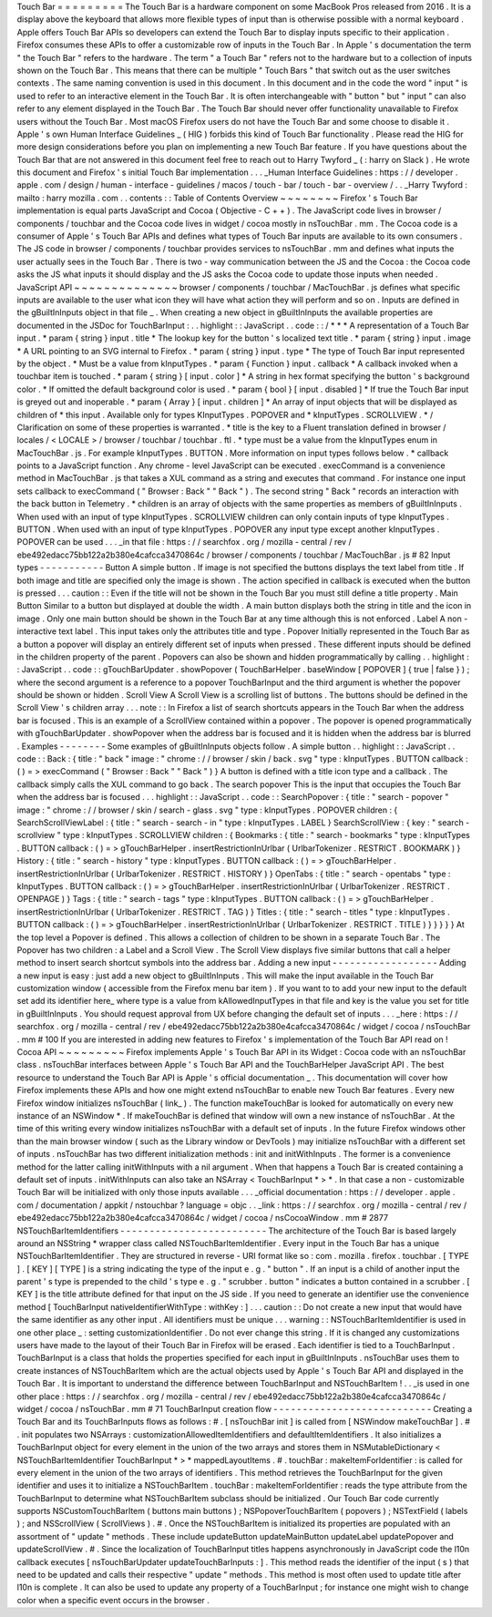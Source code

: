 Touch
Bar
=
=
=
=
=
=
=
=
=
The
Touch
Bar
is
a
hardware
component
on
some
MacBook
Pros
released
from
2016
.
It
is
a
display
above
the
keyboard
that
allows
more
flexible
types
of
input
than
is
otherwise
possible
with
a
normal
keyboard
.
Apple
offers
Touch
Bar
APIs
so
developers
can
extend
the
Touch
Bar
to
display
inputs
specific
to
their
application
.
Firefox
consumes
these
APIs
to
offer
a
customizable
row
of
inputs
in
the
Touch
Bar
.
In
Apple
'
s
documentation
the
term
"
the
Touch
Bar
"
refers
to
the
hardware
.
The
term
"
a
Touch
Bar
"
refers
not
to
the
hardware
but
to
a
collection
of
inputs
shown
on
the
Touch
Bar
.
This
means
that
there
can
be
multiple
"
Touch
Bars
"
that
switch
out
as
the
user
switches
contexts
.
The
same
naming
convention
is
used
in
this
document
.
In
this
document
and
in
the
code
the
word
"
input
"
is
used
to
refer
to
an
interactive
element
in
the
Touch
Bar
.
It
is
often
interchangeable
with
"
button
"
but
"
input
"
can
also
refer
to
any
element
displayed
in
the
Touch
Bar
.
The
Touch
Bar
should
never
offer
functionality
unavailable
to
Firefox
users
without
the
Touch
Bar
.
Most
macOS
Firefox
users
do
not
have
the
Touch
Bar
and
some
choose
to
disable
it
.
Apple
'
s
own
Human
Interface
Guidelines
_
(
HIG
)
forbids
this
kind
of
Touch
Bar
functionality
.
Please
read
the
HIG
for
more
design
considerations
before
you
plan
on
implementing
a
new
Touch
Bar
feature
.
If
you
have
questions
about
the
Touch
Bar
that
are
not
answered
in
this
document
feel
free
to
reach
out
to
Harry
Twyford
_
(
:
harry
on
Slack
)
.
He
wrote
this
document
and
Firefox
'
s
initial
Touch
Bar
implementation
.
.
.
_Human
Interface
Guidelines
:
https
:
/
/
developer
.
apple
.
com
/
design
/
human
-
interface
-
guidelines
/
macos
/
touch
-
bar
/
touch
-
bar
-
overview
/
.
.
_Harry
Twyford
:
mailto
:
harry
mozilla
.
com
.
.
contents
:
:
Table
of
Contents
Overview
~
~
~
~
~
~
~
~
Firefox
'
s
Touch
Bar
implementation
is
equal
parts
JavaScript
and
Cocoa
(
Objective
-
C
+
+
)
.
The
JavaScript
code
lives
in
browser
/
components
/
touchbar
and
the
Cocoa
code
lives
in
widget
/
cocoa
mostly
in
nsTouchBar
.
mm
.
The
Cocoa
code
is
a
consumer
of
Apple
'
s
Touch
Bar
APIs
and
defines
what
types
of
Touch
Bar
inputs
are
available
to
its
own
consumers
.
The
JS
code
in
browser
/
components
/
touchbar
provides
services
to
nsTouchBar
.
mm
and
defines
what
inputs
the
user
actually
sees
in
the
Touch
Bar
.
There
is
two
-
way
communication
between
the
JS
and
the
Cocoa
:
the
Cocoa
code
asks
the
JS
what
inputs
it
should
display
and
the
JS
asks
the
Cocoa
code
to
update
those
inputs
when
needed
.
JavaScript
API
~
~
~
~
~
~
~
~
~
~
~
~
~
~
browser
/
components
/
touchbar
/
MacTouchBar
.
js
defines
what
specific
inputs
are
available
to
the
user
what
icon
they
will
have
what
action
they
will
perform
and
so
on
.
Inputs
are
defined
in
the
gBuiltInInputs
object
in
that
file
_
.
When
creating
a
new
object
in
gBuiltInInputs
the
available
properties
are
documented
in
the
JSDoc
for
TouchBarInput
:
.
.
highlight
:
:
JavaScript
.
.
code
:
:
/
*
*
*
A
representation
of
a
Touch
Bar
input
.
*
param
{
string
}
input
.
title
*
The
lookup
key
for
the
button
'
s
localized
text
title
.
*
param
{
string
}
input
.
image
*
A
URL
pointing
to
an
SVG
internal
to
Firefox
.
*
param
{
string
}
input
.
type
*
The
type
of
Touch
Bar
input
represented
by
the
object
.
*
Must
be
a
value
from
kInputTypes
.
*
param
{
Function
}
input
.
callback
*
A
callback
invoked
when
a
touchbar
item
is
touched
.
*
param
{
string
}
[
input
.
color
]
*
A
string
in
hex
format
specifying
the
button
'
s
background
color
.
*
If
omitted
the
default
background
color
is
used
.
*
param
{
bool
}
[
input
.
disabled
]
*
If
true
the
Touch
Bar
input
is
greyed
out
and
inoperable
.
*
param
{
Array
}
[
input
.
children
]
*
An
array
of
input
objects
that
will
be
displayed
as
children
of
*
this
input
.
Available
only
for
types
KInputTypes
.
POPOVER
and
*
kInputTypes
.
SCROLLVIEW
.
*
/
Clarification
on
some
of
these
properties
is
warranted
.
*
title
is
the
key
to
a
Fluent
translation
defined
in
browser
/
locales
/
<
LOCALE
>
/
browser
/
touchbar
/
touchbar
.
ftl
.
*
type
must
be
a
value
from
the
kInputTypes
enum
in
MacTouchBar
.
js
.
For
example
kInputTypes
.
BUTTON
.
More
information
on
input
types
follows
below
.
*
callback
points
to
a
JavaScript
function
.
Any
chrome
-
level
JavaScript
can
be
executed
.
execCommand
is
a
convenience
method
in
MacTouchBar
.
js
that
takes
a
XUL
command
as
a
string
and
executes
that
command
.
For
instance
one
input
sets
callback
to
execCommand
(
"
Browser
:
Back
"
"
Back
"
)
.
The
second
string
"
Back
"
records
an
interaction
with
the
back
button
in
Telemetry
.
*
children
is
an
array
of
objects
with
the
same
properties
as
members
of
gBuiltInInputs
.
When
used
with
an
input
of
type
kInputTypes
.
SCROLLVIEW
children
can
only
contain
inputs
of
type
kInputTypes
.
BUTTON
.
When
used
with
an
input
of
type
kInputTypes
.
POPOVER
any
input
type
except
another
kInputTypes
.
POPOVER
can
be
used
.
.
.
_in
that
file
:
https
:
/
/
searchfox
.
org
/
mozilla
-
central
/
rev
/
ebe492edacc75bb122a2b380e4cafcca3470864c
/
browser
/
components
/
touchbar
/
MacTouchBar
.
js
#
82
Input
types
-
-
-
-
-
-
-
-
-
-
-
Button
A
simple
button
.
If
image
is
not
specified
the
buttons
displays
the
text
label
from
title
.
If
both
image
and
title
are
specified
only
the
image
is
shown
.
The
action
specified
in
callback
is
executed
when
the
button
is
pressed
.
.
.
caution
:
:
Even
if
the
title
will
not
be
shown
in
the
Touch
Bar
you
must
still
define
a
title
property
.
Main
Button
Similar
to
a
button
but
displayed
at
double
the
width
.
A
main
button
displays
both
the
string
in
title
and
the
icon
in
image
.
Only
one
main
button
should
be
shown
in
the
Touch
Bar
at
any
time
although
this
is
not
enforced
.
Label
A
non
-
interactive
text
label
.
This
input
takes
only
the
attributes
title
and
type
.
Popover
Initially
represented
in
the
Touch
Bar
as
a
button
a
popover
will
display
an
entirely
different
set
of
inputs
when
pressed
.
These
different
inputs
should
be
defined
in
the
children
property
of
the
parent
.
Popovers
can
also
be
shown
and
hidden
programmatically
by
calling
.
.
highlight
:
:
JavaScript
.
.
code
:
:
gTouchBarUpdater
.
showPopover
(
TouchBarHelper
.
baseWindow
[
POPOVER
]
{
true
|
false
}
)
;
where
the
second
argument
is
a
reference
to
a
popover
TouchBarInput
and
the
third
argument
is
whether
the
popover
should
be
shown
or
hidden
.
Scroll
View
A
Scroll
View
is
a
scrolling
list
of
buttons
.
The
buttons
should
be
defined
in
the
Scroll
View
'
s
children
array
.
.
.
note
:
:
In
Firefox
a
list
of
search
shortcuts
appears
in
the
Touch
Bar
when
the
address
bar
is
focused
.
This
is
an
example
of
a
ScrollView
contained
within
a
popover
.
The
popover
is
opened
programmatically
with
gTouchBarUpdater
.
showPopover
when
the
address
bar
is
focused
and
it
is
hidden
when
the
address
bar
is
blurred
.
Examples
-
-
-
-
-
-
-
-
Some
examples
of
gBuiltInInputs
objects
follow
.
A
simple
button
.
.
highlight
:
:
JavaScript
.
.
code
:
:
Back
:
{
title
:
"
back
"
image
:
"
chrome
:
/
/
browser
/
skin
/
back
.
svg
"
type
:
kInputTypes
.
BUTTON
callback
:
(
)
=
>
execCommand
(
"
Browser
:
Back
"
"
Back
"
)
}
A
button
is
defined
with
a
title
icon
type
and
a
callback
.
The
callback
simply
calls
the
XUL
command
to
go
back
.
The
search
popover
This
is
the
input
that
occupies
the
Touch
Bar
when
the
address
bar
is
focused
.
.
.
highlight
:
:
JavaScript
.
.
code
:
:
SearchPopover
:
{
title
:
"
search
-
popover
"
image
:
"
chrome
:
/
/
browser
/
skin
/
search
-
glass
.
svg
"
type
:
kInputTypes
.
POPOVER
children
:
{
SearchScrollViewLabel
:
{
title
:
"
search
-
search
-
in
"
type
:
kInputTypes
.
LABEL
}
SearchScrollView
:
{
key
:
"
search
-
scrollview
"
type
:
kInputTypes
.
SCROLLVIEW
children
:
{
Bookmarks
:
{
title
:
"
search
-
bookmarks
"
type
:
kInputTypes
.
BUTTON
callback
:
(
)
=
>
gTouchBarHelper
.
insertRestrictionInUrlbar
(
UrlbarTokenizer
.
RESTRICT
.
BOOKMARK
)
}
History
:
{
title
:
"
search
-
history
"
type
:
kInputTypes
.
BUTTON
callback
:
(
)
=
>
gTouchBarHelper
.
insertRestrictionInUrlbar
(
UrlbarTokenizer
.
RESTRICT
.
HISTORY
)
}
OpenTabs
:
{
title
:
"
search
-
opentabs
"
type
:
kInputTypes
.
BUTTON
callback
:
(
)
=
>
gTouchBarHelper
.
insertRestrictionInUrlbar
(
UrlbarTokenizer
.
RESTRICT
.
OPENPAGE
)
}
Tags
:
{
title
:
"
search
-
tags
"
type
:
kInputTypes
.
BUTTON
callback
:
(
)
=
>
gTouchBarHelper
.
insertRestrictionInUrlbar
(
UrlbarTokenizer
.
RESTRICT
.
TAG
)
}
Titles
:
{
title
:
"
search
-
titles
"
type
:
kInputTypes
.
BUTTON
callback
:
(
)
=
>
gTouchBarHelper
.
insertRestrictionInUrlbar
(
UrlbarTokenizer
.
RESTRICT
.
TITLE
)
}
}
}
}
}
At
the
top
level
a
Popover
is
defined
.
This
allows
a
collection
of
children
to
be
shown
in
a
separate
Touch
Bar
.
The
Popover
has
two
children
:
a
Label
and
a
Scroll
View
.
The
Scroll
View
displays
five
similar
buttons
that
call
a
helper
method
to
insert
search
shortcut
symbols
into
the
address
bar
.
Adding
a
new
input
-
-
-
-
-
-
-
-
-
-
-
-
-
-
-
-
-
-
Adding
a
new
input
is
easy
:
just
add
a
new
object
to
gBuiltInInputs
.
This
will
make
the
input
available
in
the
Touch
Bar
customization
window
(
accessible
from
the
Firefox
menu
bar
item
)
.
If
you
want
to
to
add
your
new
input
to
the
default
set
add
its
identifier
here_
where
type
is
a
value
from
kAllowedInputTypes
in
that
file
and
key
is
the
value
you
set
for
title
in
gBuiltInInputs
.
You
should
request
approval
from
UX
before
changing
the
default
set
of
inputs
.
.
.
_here
:
https
:
/
/
searchfox
.
org
/
mozilla
-
central
/
rev
/
ebe492edacc75bb122a2b380e4cafcca3470864c
/
widget
/
cocoa
/
nsTouchBar
.
mm
#
100
If
you
are
interested
in
adding
new
features
to
Firefox
'
s
implementation
of
the
Touch
Bar
API
read
on
!
Cocoa
API
~
~
~
~
~
~
~
~
~
Firefox
implements
Apple
'
s
Touch
Bar
API
in
its
Widget
:
Cocoa
code
with
an
nsTouchBar
class
.
nsTouchBar
interfaces
between
Apple
'
s
Touch
Bar
API
and
the
TouchBarHelper
JavaScript
API
.
The
best
resource
to
understand
the
Touch
Bar
API
is
Apple
'
s
official
documentation
_
.
This
documentation
will
cover
how
Firefox
implements
these
APIs
and
how
one
might
extend
nsTouchBar
to
enable
new
Touch
Bar
features
.
Every
new
Firefox
window
initializes
nsTouchBar
(
link_
)
.
The
function
makeTouchBar
is
looked
for
automatically
on
every
new
instance
of
an
NSWindow
*
.
If
makeTouchBar
is
defined
that
window
will
own
a
new
instance
of
nsTouchBar
.
At
the
time
of
this
writing
every
window
initializes
nsTouchBar
with
a
default
set
of
inputs
.
In
the
future
Firefox
windows
other
than
the
main
browser
window
(
such
as
the
Library
window
or
DevTools
)
may
initialize
nsTouchBar
with
a
different
set
of
inputs
.
nsTouchBar
has
two
different
initialization
methods
:
init
and
initWithInputs
.
The
former
is
a
convenience
method
for
the
latter
calling
initWithInputs
with
a
nil
argument
.
When
that
happens
a
Touch
Bar
is
created
containing
a
default
set
of
inputs
.
initWithInputs
can
also
take
an
NSArray
<
TouchBarInput
*
>
*
.
In
that
case
a
non
-
customizable
Touch
Bar
will
be
initialized
with
only
those
inputs
available
.
.
.
_official
documentation
:
https
:
/
/
developer
.
apple
.
com
/
documentation
/
appkit
/
nstouchbar
?
language
=
objc
.
.
_link
:
https
:
/
/
searchfox
.
org
/
mozilla
-
central
/
rev
/
ebe492edacc75bb122a2b380e4cafcca3470864c
/
widget
/
cocoa
/
nsCocoaWindow
.
mm
#
2877
NSTouchBarItemIdentifiers
-
-
-
-
-
-
-
-
-
-
-
-
-
-
-
-
-
-
-
-
-
-
-
-
-
The
architecture
of
the
Touch
Bar
is
based
largely
around
an
NSString
*
wrapper
class
called
NSTouchBarItemIdentifier
.
Every
input
in
the
Touch
Bar
has
a
unique
NSTouchBarItemIdentifier
.
They
are
structured
in
reverse
-
URI
format
like
so
:
com
.
mozilla
.
firefox
.
touchbar
.
[
TYPE
]
.
[
KEY
]
[
TYPE
]
is
a
string
indicating
the
type
of
the
input
e
.
g
.
"
button
"
.
If
an
input
is
a
child
of
another
input
the
parent
'
s
type
is
prepended
to
the
child
'
s
type
e
.
g
.
"
scrubber
.
button
"
indicates
a
button
contained
in
a
scrubber
.
[
KEY
]
is
the
title
attribute
defined
for
that
input
on
the
JS
side
.
If
you
need
to
generate
an
identifier
use
the
convenience
method
[
TouchBarInput
nativeIdentifierWithType
:
withKey
:
]
.
.
.
caution
:
:
Do
not
create
a
new
input
that
would
have
the
same
identifier
as
any
other
input
.
All
identifiers
must
be
unique
.
.
.
warning
:
:
NSTouchBarItemIdentifier
is
used
in
one
other
place
_
:
setting
customizationIdentifier
.
Do
not
ever
change
this
string
.
If
it
is
changed
any
customizations
users
have
made
to
the
layout
of
their
Touch
Bar
in
Firefox
will
be
erased
.
Each
identifier
is
tied
to
a
TouchBarInput
.
TouchBarInput
is
a
class
that
holds
the
properties
specified
for
each
input
in
gBuiltInInputs
.
nsTouchBar
uses
them
to
create
instances
of
NSTouchBarItem
which
are
the
actual
objects
used
by
Apple
'
s
Touch
Bar
API
and
displayed
in
the
Touch
Bar
.
It
is
important
to
understand
the
difference
between
TouchBarInput
and
NSTouchBarItem
!
.
.
_is
used
in
one
other
place
:
https
:
/
/
searchfox
.
org
/
mozilla
-
central
/
rev
/
ebe492edacc75bb122a2b380e4cafcca3470864c
/
widget
/
cocoa
/
nsTouchBar
.
mm
#
71
TouchBarInput
creation
flow
-
-
-
-
-
-
-
-
-
-
-
-
-
-
-
-
-
-
-
-
-
-
-
-
-
-
-
Creating
a
Touch
Bar
and
its
TouchBarInputs
flows
as
follows
:
#
.
[
nsTouchBar
init
]
is
called
from
[
NSWindow
makeTouchBar
]
.
#
.
init
populates
two
NSArrays
:
customizationAllowedItemIdentifiers
and
defaultItemIdentifiers
.
It
also
initializes
a
TouchBarInput
object
for
every
element
in
the
union
of
the
two
arrays
and
stores
them
in
NSMutableDictionary
<
NSTouchBarItemIdentifier
TouchBarInput
*
>
*
mappedLayoutItems
.
#
.
touchBar
:
makeItemForIdentifier
:
is
called
for
every
element
in
the
union
of
the
two
arrays
of
identifiers
.
This
method
retrieves
the
TouchBarInput
for
the
given
identifier
and
uses
it
to
initialize
a
NSTouchBarItem
.
touchBar
:
makeItemForIdentifier
:
reads
the
type
attribute
from
the
TouchBarInput
to
determine
what
NSTouchBarItem
subclass
should
be
initialized
.
Our
Touch
Bar
code
currently
supports
NSCustomTouchBarItem
(
buttons
main
buttons
)
;
NSPopoverTouchBarItem
(
popovers
)
;
NSTextField
(
labels
)
;
and
NSScrollView
(
ScrollViews
)
.
#
.
Once
the
NSTouchBarItem
is
initialized
its
properties
are
populated
with
an
assortment
of
"
update
"
methods
.
These
include
updateButton
updateMainButton
updateLabel
updatePopover
and
updateScrollView
.
#
.
Since
the
localization
of
TouchBarInput
titles
happens
asynchronously
in
JavaScript
code
the
l10n
callback
executes
[
nsTouchBarUpdater
updateTouchBarInputs
:
]
.
This
method
reads
the
identifier
of
the
input
(
s
)
that
need
to
be
updated
and
calls
their
respective
"
update
"
methods
.
This
method
is
most
often
used
to
update
title
after
l10n
is
complete
.
It
can
also
be
used
to
update
any
property
of
a
TouchBarInput
;
for
instance
one
might
wish
to
change
color
when
a
specific
event
occurs
in
the
browser
.
